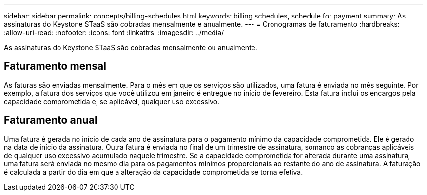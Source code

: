 ---
sidebar: sidebar 
permalink: concepts/billing-schedules.html 
keywords: billing schedules, schedule for payment 
summary: As assinaturas do Keystone STaaS são cobradas mensalmente e anualmente. 
---
= Cronogramas de faturamento
:hardbreaks:
:allow-uri-read: 
:nofooter: 
:icons: font
:linkattrs: 
:imagesdir: ../media/


[role="lead"]
As assinaturas do Keystone STaaS são cobradas mensalmente ou anualmente.



== Faturamento mensal

As faturas são enviadas mensalmente.  Para o mês em que os serviços são utilizados, uma fatura é enviada no mês seguinte.  Por exemplo, a fatura dos serviços que você utilizou em janeiro é entregue no início de fevereiro.  Esta fatura inclui os encargos pela capacidade comprometida e, se aplicável, qualquer uso excessivo.



== Faturamento anual

Uma fatura é gerada no início de cada ano de assinatura para o pagamento mínimo da capacidade comprometida.  Ele é gerado na data de início da assinatura.  Outra fatura é enviada no final de um trimestre de assinatura, somando as cobranças aplicáveis de qualquer uso excessivo acumulado naquele trimestre.  Se a capacidade comprometida for alterada durante uma assinatura, uma fatura será enviada no mesmo dia para os pagamentos mínimos proporcionais ao restante do ano de assinatura.  A faturação é calculada a partir do dia em que a alteração da capacidade comprometida se torna efetiva.
